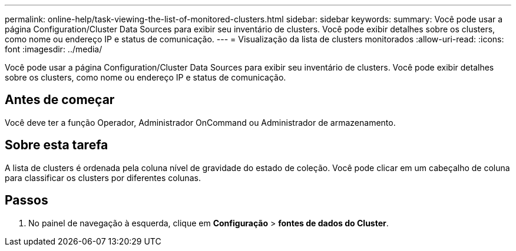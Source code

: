 ---
permalink: online-help/task-viewing-the-list-of-monitored-clusters.html 
sidebar: sidebar 
keywords:  
summary: Você pode usar a página Configuration/Cluster Data Sources para exibir seu inventário de clusters. Você pode exibir detalhes sobre os clusters, como nome ou endereço IP e status de comunicação. 
---
= Visualização da lista de clusters monitorados
:allow-uri-read: 
:icons: font
:imagesdir: ../media/


[role="lead"]
Você pode usar a página Configuration/Cluster Data Sources para exibir seu inventário de clusters. Você pode exibir detalhes sobre os clusters, como nome ou endereço IP e status de comunicação.



== Antes de começar

Você deve ter a função Operador, Administrador OnCommand ou Administrador de armazenamento.



== Sobre esta tarefa

A lista de clusters é ordenada pela coluna nível de gravidade do estado de coleção. Você pode clicar em um cabeçalho de coluna para classificar os clusters por diferentes colunas.



== Passos

. No painel de navegação à esquerda, clique em *Configuração* > *fontes de dados do Cluster*.

